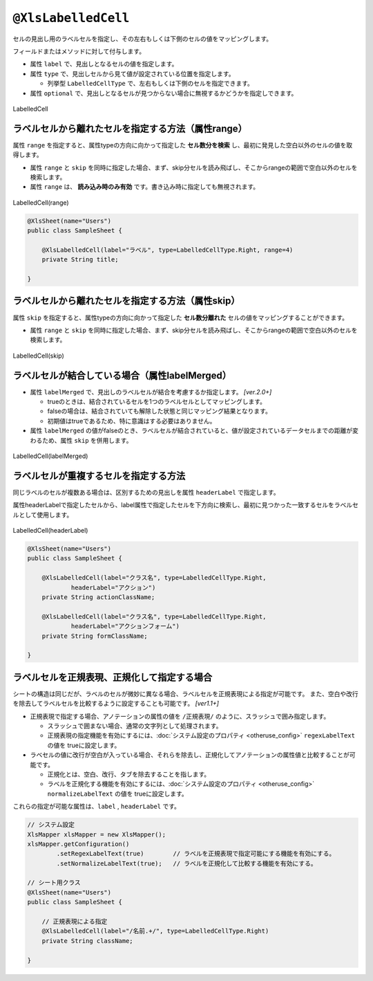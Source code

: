 
.. _annotationXlsLabelledCell:

^^^^^^^^^^^^^^^^^^^^^^^^^^^^^^^^
``@XlsLabelledCell``
^^^^^^^^^^^^^^^^^^^^^^^^^^^^^^^^

セルの見出し用のラベルセルを指定し、その左右もしくは下側のセルの値をマッピングします。

フィールドまたはメソッドに対して付与します。
 
* 属性 ``label`` で、見出しとなるセルの値を指定します。
* 属性 ``type`` で、見出しセルから見て値が設定されている位置を指定します。
    
  * 列挙型 ``LabelledCellType`` で、左右もしくは下側のセルを指定できます。
    
* 属性 ``optional`` で、見出しとなるセルが見つからない場合に無視するかどうかを指定しできます。


.. figure:: ./_static/LabelledCell.png
   :align: center
   
   LabelledCell


.. sourcecode:: java
    :linenos:
    :caption: 基本的な使い方
    
    @XlsSheet(name="Users")
    public class SampleSheet {
    
        @XlsLabelledCell(label="ラベル1", type=LabelledCellType.Right)
        private String title;
        
        // ラベルセルが見つからなくても処理を続行する
        @XlsLabelledCell(label="ラベル2", type=LabelledCellType.Bottom, optional=true)
        private String summary;
    }


~~~~~~~~~~~~~~~~~~~~~~~~~~~~~~~~~~~~~~~~~~~~~~~~~~~~
ラベルセルから離れたセルを指定する方法（属性range）
~~~~~~~~~~~~~~~~~~~~~~~~~~~~~~~~~~~~~~~~~~~~~~~~~~~~

属性 ``range`` を指定すると、属性typeの方向に向かって指定した **セル数分を検索** し、最初に発見した空白以外のセルの値を取得します。

* 属性 ``range`` と ``skip`` を同時に指定した場合、まず、skip分セルを読み飛ばし、そこからrangeの範囲で空白以外のセルを検索します。
* 属性 ``range`` は、 **読み込み時のみ有効** です。書き込み時に指定しても無視されます。

.. figure:: ./_static/LabelledCell_range.png
   :align: center
   
   LabelledCell(range)


.. sourcecode:: java
    
    @XlsSheet(name="Users")
    public class SampleSheet {
        
        @XlsLabelledCell(label="ラベル", type=LabelledCellType.Right, range=4)
        private String title;
        
    }



~~~~~~~~~~~~~~~~~~~~~~~~~~~~~~~~~~~~~~~~~~~~~~~~~~~~
ラベルセルから離れたセルを指定する方法（属性skip）
~~~~~~~~~~~~~~~~~~~~~~~~~~~~~~~~~~~~~~~~~~~~~~~~~~~~

属性 ``skip`` を指定すると、属性typeの方向に向かって指定した **セル数分離れた** セルの値をマッピングすることができます。

* 属性 ``range`` と ``skip`` を同時に指定した場合、まず、skip分セルを読み飛ばし、そこからrangeの範囲で空白以外のセルを検索します。

.. figure:: ./_static/LabelledCell_skip.png
   :align: center
   
   LabelledCell(skip)


.. sourcecode:: java
    :linenos:
    :caption: ラベルセルから離れたセルを指定する(属性skip)
    
    @XlsSheet(name="Users")
    public class SampleSheet {
    
        @XlsLabelledCell(label="ラベル1", type=LabelledCellType.Right, skip=2)
        private String title1;
        
        @XlsLabelledCell(label="ラベル2", type=LabelledCellType.Bottom, skip=3)
        private String title2;
        
    }


~~~~~~~~~~~~~~~~~~~~~~~~~~~~~~~~~~~~~~~~~~~~~~~~~~~~~~~~~~~~~~~~~~~~~
ラベルセルが結合している場合（属性labelMerged）
~~~~~~~~~~~~~~~~~~~~~~~~~~~~~~~~~~~~~~~~~~~~~~~~~~~~~~~~~~~~~~~~~~~~~

* 属性 ``labelMerged`` で、見出しのラベルセルが結合を考慮するか指定します。  `[ver.2.0+]`

  * trueのときは、結合されているセルを1つのラベルセルとしてマッピングします。
  * falseの場合は、結合されていても解除した状態と同じマッピング結果となります。
  
  * 初期値はtrueであるため、特に意識はする必要はありません。

* 属性 ``labelMerged`` の値がfalseのとき、ラベルセルが結合されていると、値が設定されているデータセルまでの距離が変わるため、属性 ``skip`` を併用します。


.. figure:: ./_static/LabelledCell_labelMerged.png
   :align: center
   
   LabelledCell(labelMerged)


.. sourcecode:: java
    :linenos:
    :caption: ラベルセルが結合している場合
    
    @XlsSheet(name="Users")
    public class SampleSheet {
        
        // labelMerged=trueは初期値なので、省略可
        @XlsLabelledCell(label="ラベル1", type=LabelledCellType.Right)
        private String title1;
        
        // labelMerged=falseで、ラベルが結合しているときは、skip属性を併用します。
        @XlsLabelledCell(label="ラベル2", type=LabelledCellType.Right, labelMerged=false, skip=2)
        private String title2;

    }




~~~~~~~~~~~~~~~~~~~~~~~~~~~~~~~~~~~~~~~~~~~~~~~~~~~~
ラベルセルが重複するセルを指定する方法
~~~~~~~~~~~~~~~~~~~~~~~~~~~~~~~~~~~~~~~~~~~~~~~~~~~~

同じラベルのセルが複数ある場合は、区別するための見出しを属性 ``headerLabel`` で指定します。

属性headerLabelで指定したセルから、label属性で指定したセルを下方向に検索し、最初に見つかった一致するセルをラベルセルとして使用します。


.. figure:: ./_static/LabelledCell_headerLabel.png
   :align: center
   
   LabelledCell(headerLabel)


.. sourcecode:: java
    
    @XlsSheet(name="Users")
    public class SampleSheet {
        
        @XlsLabelledCell(label="クラス名", type=LabelledCellType.Right,
                headerLabel="アクション")
        private String actionClassName;
        
        @XlsLabelledCell(label="クラス名", type=LabelledCellType.Right,
                headerLabel="アクションフォーム")
        private String formClassName;
        
    }


~~~~~~~~~~~~~~~~~~~~~~~~~~~~~~~~~~~~~~~~~~~~~~~~~~~~
ラベルセルを正規表現、正規化して指定する場合
~~~~~~~~~~~~~~~~~~~~~~~~~~~~~~~~~~~~~~~~~~~~~~~~~~~~

シートの構造は同じだが、ラベルのセルが微妙に異なる場合、ラベルセルを正規表現による指定が可能です。
また、空白や改行を除去してラベルセルを比較するように設定することも可能です。 `[ver1.1+]`

* 正規表現で指定する場合、アノテーションの属性の値を ``/正規表現/`` のように、スラッシュで囲み指定します。
  
  * スラッシュで囲まない場合、通常の文字列として処理されます。
  
  * 正規表現の指定機能を有効にするには、:doc:`システム設定のプロパティ <otheruse_config>` ``regexLabelText`` の値を trueに設定します。
  
* ラベセルの値に改行が空白が入っている場合、それらを除去し、正規化してアノテーションの属性値と比較することが可能です。
  
  * 正規化とは、空白、改行、タブを除去することを指します。
   
  * ラベルを正規化する機能を有効にするには、:doc:`システム設定のプロパティ <otheruse_config>` ``normalizeLabelText`` の値を trueに設定します。
  

これらの指定が可能な属性は、``label`` , ``headerLabel`` です。


.. sourcecode:: java
    
    // システム設定
    XlsMapper xlsMapper = new XlsMapper();
    xlsMapper.getConfiguration()
            .setRegexLabelText(true)        // ラベルを正規表現で指定可能にする機能を有効にする。
            .setNormalizeLabelText(true);   // ラベルを正規化して比較する機能を有効にする。
    
    // シート用クラス
    @XlsSheet(name="Users")
    public class SampleSheet {
        
        // 正規表現による指定
        @XlsLabelledCell(label="/名前.+/", type=LabelledCellType.Right)
        private String className;
        
    }


